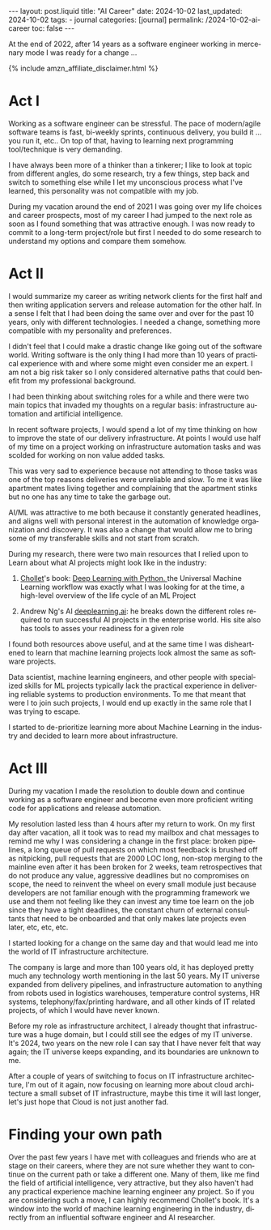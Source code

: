 #+LANGUAGE: en
#+OPTIONS: toc:nil  broken-links:mark

#+begin_export html
---
layout: post.liquid
title:  "AI Career"
date: 2024-10-02
last_updated: 2024-10-02
tags:
  - journal
categories: [journal]
permalink: /2024-10-02-ai-career
toc: false
---

#+end_export


At the end of 2022, after 14 years as a software engineer working in
mercenary mode I was ready for a change ...

#+begin_export html
{% include amzn_affiliate_disclaimer.html %}
#+end_export


* Act I

  Working as a software engineer can be stressful. The pace of
  modern/agile software teams is fast, bi-weekly sprints, continuous
  delivery, you build it ... you run it, etc.. On top of that, having
  to learning next programming tool/technique is very demanding.

  I have always been more of a thinker than a tinkerer; I like to look
  at topic from different angles, do some research, try a few
  things, step back and switch to something else while I let my
  unconscious process what I've learned, this personality was not
  compatible with my job.

  During my vacation around the end of 2021 I was going over my life
  choices and career prospects, most of my career I had jumped to the
  next role as soon as I found something that was attractive enough. I
  was now ready to commit to a long-term project/role but first I
  needed to do some research to understand my options and compare them
  somehow.
  
  
* Act II

  I would summarize my career as writing network clients for the first
  half and then writing application servers and release automation for
  the other half. In a sense I felt that I had been doing the same
  over and over for the past 10 years, only with different
  technologies. I needed a change, something more compatible
  with my personality and preferences.

  I didn't feel that I could make a drastic change like going out of
  the software world. Writing software is the only thing I had more
  than 10 years of practical experience with and where some might even
  consider me an expert. I am not a big risk taker so I only
  considered alternative paths that could benefit from my professional
  background.

  I had been thinking about switching roles for a while and there were
  two main topics that invaded my thoughts on a regular basis:
  infrastructure automation and artificial intelligence.
  
  In recent software projects, I would spend a lot of my time
  thinking on how to improve the state of our delivery
  infrastructure. At points I would use half of my time on a project
  working on infrastructure automation tasks and was scolded for
  working on non value added tasks.

  This was very sad to experience because not attending to those tasks
  was one of the top reasons deliveries were unreliable and slow. To
  me it was like apartment mates living together and complaining that
  the apartment stinks but no one has any time to take the garbage
  out.

  AI/ML was attractive to me both because it constantly generated
  headlines, and aligns well with personal interest in the automation
  of knowledge organization and discovery.  It was also a change that
  would allow me to bring some of my transferable skills and not start
  from scratch.

  During my research, there were two main resources that I relied upon
  to Learn about what AI projects might look like in the industry:

  1. @@html:<a href="/tag/chollet.html">Chollet</a>@@'s book:
     @@html:<a href="https://amzn.to/3BsKjwK" target="_blank"> Deep
     Learning with Python.  </a>@@ the Universal Machine Learning
     workflow was exactly what I was looking for at the time, a
     high-level overview of the life cycle of an ML Project

  2. Andrew Ng's AI [[https://www.deeplearning.ai/][deeplearning.ai]]: he breaks down the different
     roles required to run successful AI projects in the enterprise
     world. His site also has tools to asses your readiness for a
     given role


  I found both resources above useful, and at the same time I was
  disheartened to learn that machine learning projects look almost the
  same as software projects.
  
  Data scientist, machine learning engineers, and other people with
  specialized skills for ML projects typically lack the practical
  experience in delivering reliable systems to production
  environments. To me that meant that were I to join such projects, I
  would end up exactly in the same role that I was trying to escape.
  
  I started to de-prioritize learning more about Machine Learning in
  the industry and decided to learn more about infrastructure.
  
  
* Act III

  During my vacation I made the resolution to double down and continue
  working as a software engineer and become even more proficient
  writing code for applications and release automation.
  
  My resolution lasted less than 4 hours after my return to work. On
  my first day after vacation, all it took was to read my mailbox and
  chat messages to remind me why I was considering a change in the
  first place: broken pipelines, a long queue of pull requests on
  which most feedback is brushed off as nitpicking, pull requests that
  are 2000 LOC long, non-stop merging to the mainline even after it
  has been broken for 2 weeks, team retrospectives that do not produce
  any value, aggressive deadlines but no compromises on scope, the
  need to reinvent the wheel on every small module just because
  developers are not familiar enough with the programming framework we
  use and them not feeling like they can invest any time toe learn on
  the job since they have a tight deadlines, the constant churn of
  external consultants that need to be onboarded and that only makes
  late projects even later, etc, etc, etc.

  I started looking for a change on the same day and that would lead
  me into the world of IT infrastructure architecture.

  The company is large and more than 100 years old, it has deployed
  pretty much any technology worth mentioning in the last 50 years. My
  IT universe expanded from delivery pipelines, and infrastructure
  automation to anything from robots used in logistics warehouses,
  temperature control systems, HR systems, telephony/fax/printing
  hardware, and all other kinds of IT related projects, of which I
  would have never known.

  Before my role as infrastructure architect, I already thought that
  infrastructure was a huge domain, but I could still see the edges of
  my IT universe. It's 2024, two years on the new role I can say that
  I have never felt that way again; the IT universe keeps expanding,
  and its boundaries are unknown to me.

  After a couple of years of switching to focus on IT infrastructure
  architecture, I'm out of it again, now focusing on learning more
  about cloud architecture a small subset of IT infrastructure, maybe
  this time it will last longer, let's just hope that Cloud is not
  just another fad.


* Finding your own path
  
  Over the past few years I have met with colleagues and friends who
  are at stage on their careers, where they are not sure whether they
  want to continue on the current path or take a different one. Many
  of them, like me find the field of artificial intelligence, very
  attractive, but they also haven't had any practical experience
  machine learning engineer any project. So if you are considering
  such a move, I can highly recommend Chollet's book. It's a window
  into the world of machine learning engineering in the industry,
  directly from an influential software engineer and AI researcher.



* TODO Story structure checklist: [[https://chatgpt.com/share/66fea7f2-cdf4-800f-ada1-cc9b8a748c57][chat]]                             :noexport:
  
* COMMENT Local variables

  Taken from: 
  https://emacs.stackexchange.com/a/76549/11978
  
  # Local Variables:
  # org-md-toplevel-hlevel: 2
  # End:
  


